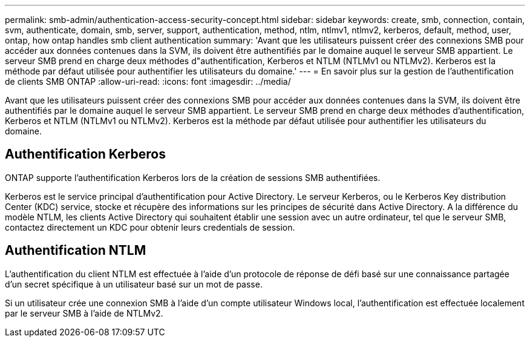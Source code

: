 ---
permalink: smb-admin/authentication-access-security-concept.html 
sidebar: sidebar 
keywords: create, smb, connection, contain, svm, authenticate, domain, smb, server, support, authentication, method, ntlm, ntlmv1, ntlmv2, kerberos, default, method, user, ontap, how ontap handles smb client authentication 
summary: 'Avant que les utilisateurs puissent créer des connexions SMB pour accéder aux données contenues dans la SVM, ils doivent être authentifiés par le domaine auquel le serveur SMB appartient. Le serveur SMB prend en charge deux méthodes d"authentification, Kerberos et NTLM (NTLMv1 ou NTLMv2). Kerberos est la méthode par défaut utilisée pour authentifier les utilisateurs du domaine.' 
---
= En savoir plus sur la gestion de l'authentification de clients SMB ONTAP
:allow-uri-read: 
:icons: font
:imagesdir: ../media/


[role="lead"]
Avant que les utilisateurs puissent créer des connexions SMB pour accéder aux données contenues dans la SVM, ils doivent être authentifiés par le domaine auquel le serveur SMB appartient. Le serveur SMB prend en charge deux méthodes d'authentification, Kerberos et NTLM (NTLMv1 ou NTLMv2). Kerberos est la méthode par défaut utilisée pour authentifier les utilisateurs du domaine.



== Authentification Kerberos

ONTAP supporte l'authentification Kerberos lors de la création de sessions SMB authentifiées.

Kerberos est le service principal d'authentification pour Active Directory. Le serveur Kerberos, ou le Kerberos Key distribution Center (KDC) service, stocke et récupère des informations sur les principes de sécurité dans Active Directory. A la différence du modèle NTLM, les clients Active Directory qui souhaitent établir une session avec un autre ordinateur, tel que le serveur SMB, contactez directement un KDC pour obtenir leurs credentials de session.



== Authentification NTLM

L'authentification du client NTLM est effectuée à l'aide d'un protocole de réponse de défi basé sur une connaissance partagée d'un secret spécifique à un utilisateur basé sur un mot de passe.

Si un utilisateur crée une connexion SMB à l'aide d'un compte utilisateur Windows local, l'authentification est effectuée localement par le serveur SMB à l'aide de NTLMv2.
